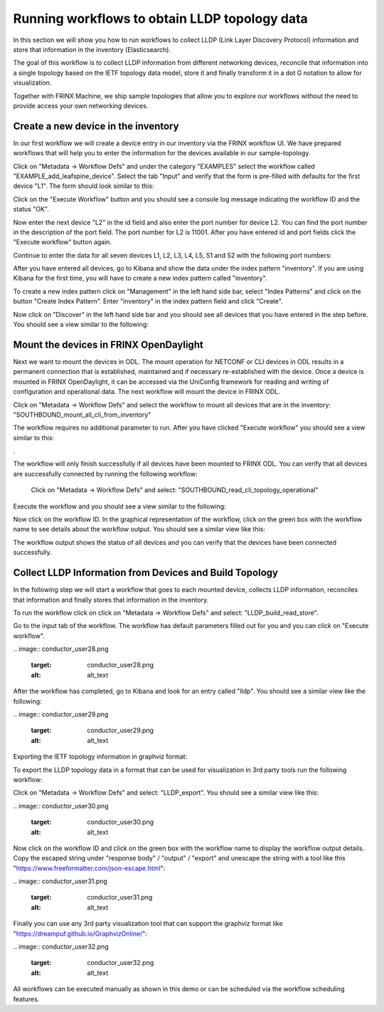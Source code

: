 
Running workflows to obtain LLDP topology data
==============================================

In this section we will show you how to run workflows to collect LLDP (Link Layer Discovery Protocol) information and store that information in the inventory (Elasticsearch).

The goal of this workflow is to collect LLDP information from different networking devices, reconcile that information into a single topology based on the IETF topology data model, store it and finally transform it in a dot G notation to allow for visualization.

Together with FRINX Machine, we ship sample topologies that allow you to explore our workflows without the need to provide access your own networking devices. 

Create a new device in the inventory
------------------------------------

In our first workflow we will create a device entry in our inventory via the FRINX workflow UI. We have prepared workflows that will help you to enter the information for the devices available in our sample-topology. 

Click on "Metadata → Workflow Defs" and under the category "EXAMPLES" select the workflow called "EXAMPLE_add_leafspine_device". Select the tab "Input" and verify that the form is pre-filled with defaults for the first device "L1". The form should look similar to this:


.. image:: conductor_user23.png
   :target: conductor_user23.png
   :alt: alt_text


Click on the "Execute Workflow" button and you should see a console log message indicating the workflow ID and the status "OK".

Now enter the next device "L2" in the id field and also enter the port number for device L2. You can find the port number in the description of the port field. The port number for L2 is 11001. After you have entered id and port fields click the "Execute workflow" button again.

Continue to enter the data for all seven devices L1, L2, L3, L4, L5, S1 and S2 with the following port numbers:


.. raw:: html

   <table>

     <tr>

      <td>Device ID

      </td>

      <td>Port Number

      </td>

     </tr>

     <tr>

      <td>L1

      </td>

      <td>11000

      </td>

     </tr>

     <tr>

      <td>L2

      </td>

      <td>11001

      </td>

     </tr>

     <tr>

      <td>L3

      </td>

      <td>11002

      </td>

     </tr>

     <tr>

      <td>L4

      </td>

      <td>11003

      </td>

     </tr>

     <tr>

      <td>L5

      </td>

      <td>11004

      </td>

     </tr>

     <tr>

      <td>S1

      </td>

      <td>12000

      </td>

     </tr>

     <tr>

      <td>S2

      </td>

      <td>12001

      </td>

     </tr>

   </table>


After you have entered all devices, go to Kibana and show the data under the index pattern "inventory". If you are using Kibana for the first time, you will have to create a new index pattern called "inventory". 

To create a new index pattern click on "Management" in the left hand side bar, select "Index Patterns" and click on the button "Create Index Pattern". Enter "inventory" in the index pattern field and click "Create". 

Now click on "Discover" in the left hand side bar and you should see all devices that you have entered in the step before. You should see a view similar to the following:


.. image:: conductor_user24.png
   :target: conductor_user24.png
   :alt: alt_text


Mount the devices in FRINX OpenDaylight
---------------------------------------

Next we want to mount the devices in ODL. The mount operation for NETCONF or CLI devices in ODL results in a permanent connection that is established, maintained and if necessary re-established with the device. Once a device is mounted in FRINX OpenDaylight, it can be accessed via the UniConfig framework for reading and writing of configuration and operational data. The next workflow will mount the device in FRINX ODL. 

Click on "Metadata → Workflow Defs" and select the workflow to mount all devices that are in the inventory: "SOUTHBOUND_mount_all_cli_from_inventory"

The workflow requires no additional parameter to run. After you have clicked "Execute workflow" you should see a view similar to this:


.. image:: conductor_user25.png
   :target: conductor_user25.png
   :alt: alt_text


. 

The workflow will only finish successfully if all devices have been mounted to FRINX ODL. You can verify that all devices are successfully connected by running the following workflow:

 Click on "Metadata → Workflow Defs" and select: "SOUTHBOUND_read_cli_topology_operational"

Execute the workflow and you should see a view similar to the following:


.. image:: conductor_user26.png
   :target: conductor_user26.png
   :alt: alt_text


Now click on the workflow ID. In the graphical representation of the workflow, click on the green box with the workflow name to see details about the workflow output. You should see a similar view like this:


.. image:: conductor_user27.png
   :target: conductor_user27.png
   :alt: alt_text


The workflow output shows the status of all devices and you can verify that the devices have been connected successfully.

Collect LLDP Information from Devices and Build Topology
--------------------------------------------------------

​In the following step we will start a workflow that goes to each mounted device, collects LLDP information, reconciles that information and finally stores that information in the inventory.

​To run the workflow click on click on "Metadata → Workflow Defs" and select: "LLDP_build_read_store".

​Go to the input tab of the workflow. The workflow has default parameters filled out for you and you can click on "Execute workflow".

​
.. image:: conductor_user28.png
   :target: conductor_user28.png
   :alt: alt_text


​After the workflow has completed, go to Kibana and look for an entry called "lldp". You should see a similar view like the following:

​
.. image:: conductor_user29.png
   :target: conductor_user29.png
   :alt: alt_text


​Exporting the IETF topology information in graphviz format:

​To export the LLDP topology data in a format that can be used for visualization in 3rd party tools run the following workflow:

​Click on "Metadata → Workflow Defs" and select: "LLDP_export". You should see a similar view like this:

​
.. image:: conductor_user30.png
   :target: conductor_user30.png
   :alt: alt_text


​Now click on the workflow ID and click on the green box with the workflow name to display the workflow output details. Copy the escaped string under "response body" / "output" / "export" and unescape the string with a tool like this "\ `https://www.freeformatter.com/json-escape.html <https://www.freeformatter.com/json-escape.html>`_\ ":

​
.. image:: conductor_user31.png
   :target: conductor_user31.png
   :alt: alt_text


​Finally you can use any 3rd party visualization tool that can support the graphviz format like "\ `https://dreampuf.github.io/GraphvizOnline/ <https://dreampuf.github.io/GraphvizOnline/>`_\ ":

​
.. image:: conductor_user32.png
   :target: conductor_user32.png
   :alt: alt_text


​All workflows can be executed manually as shown in this demo or can be scheduled via the workflow scheduling features.
